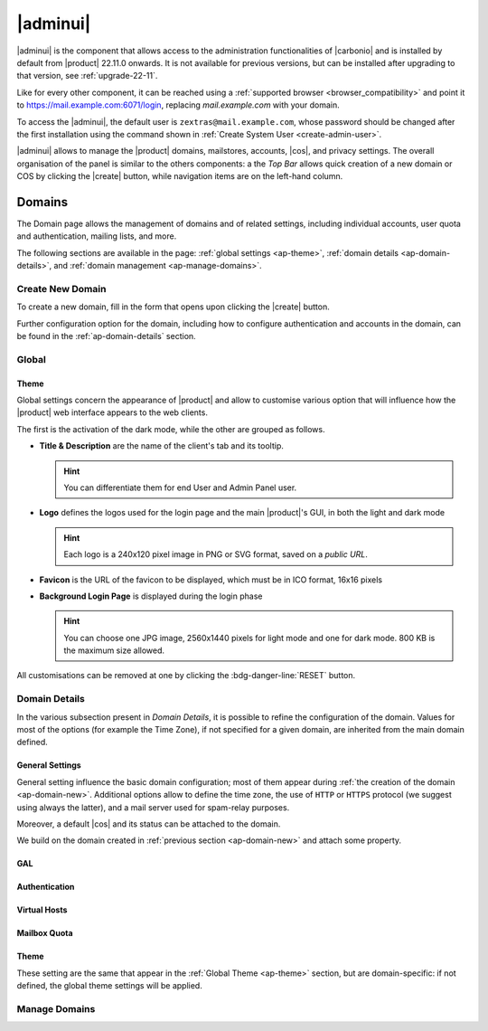 .. SPDX-FileCopyrightText: 2022 Zextras <https://www.zextras.com/>
..
.. SPDX-License-Identifier: CC-BY-NC-SA-4.0

.. _adminpanel:

=========
|adminui|
=========

|adminui| is the component that allows access to the administration
functionalities of |carbonio| and is installed by default from
|product| 22.11.0 onwards. It is not available for previous versions,
but can be installed after upgrading to that version, see
:ref:`upgrade-22-11`.

Like for every other component, it can be reached using a
:ref:`supported browser <browser_compatibility>` and point it to
https://mail.example.com:6071/login, replacing `mail.example.com` with
your domain.

To access the |adminui|, the default user is
``zextras@mail.example.com``, whose password should be changed after the
first installation using the command shown in :ref:`Create System User
<create-admin-user>`.

|adminui| allows to manage the |product| domains, mailstores,
accounts, |cos|, and privacy settings. The overall organisation of the
panel is similar to the others components: a the *Top Bar* allows
quick creation of a new domain or COS by clicking the |create| button,
while navigation items are on the left-hand column.




.. A dedicated *Administration Guide* featuring directions and
   advises to carry out the most common tasks will be added soon.

.. _ap-domains:

Domains
=======

The Domain page allows the management of domains and of related
settings, including individual accounts, user quota and
authentication, mailing lists, and more.

The following sections are available in the page: :ref:`global
settings <ap-theme>`, :ref:`domain details <ap-domain-details>`, and
:ref:`domain management <ap-manage-domains>`.

.. _ap-domain-new:

Create New Domain
-----------------

To create a new domain, fill in the form that opens upon clicking the
|create| button.

.. card::
   :img-bottom: /img/adminpanel/new-domain.png

   Options for Domain ``acme.example.com``
   ^^^^

   Two types of options are available during the creation of a new
   domain:

   * General information

     The only mandatory data to supply it the domain name, which is its
     FQDN. All other data are optional and can be set at a later point.

     Important options that can be configured during the domain
     creation are the total number of accounts that can be managed for
     the domain and the e-mail quota. Also a description can be
     added.

   * GAL settings

     Except for the :abbr:`GAL (Global Access List )` mode, currently
     only **Internal**, it is possible to define the account used to
     synchronise GAL information, the mail server used, which must be
     on the same domain (or in a compatible one, i.e., in a valid
     alias URL, see Virtual Hosts below)

   The image below shows how a sample domain is created.

Further configuration option for the domain, including how to
configure authentication and accounts in the domain, can be found in
the :ref:`ap-domain-details` section.

.. _ap-theme:

Global
------

Theme
~~~~~

Global settings concern the appearance of |product| and allow to
customise various option that will influence how the |product| web
interface appears to the web clients.

The first is the activation of the dark mode, while the other are
grouped as follows.


* **Title & Description** are the name of the client's tab and its
  tooltip.

  .. hint:: You can differentiate them for end User and Admin
     Panel user.

* **Logo** defines the logos used for the login page and the
  main |product|\'s GUI, in both the light and dark mode

  .. hint:: Each logo is a 240x120 pixel image in PNG or SVG format, saved on
     a *public URL*.

* **Favicon** is the URL of the favicon to be displayed, which
  must be in ICO format, 16x16 pixels

* **Background Login Page** is displayed during the login phase

  .. hint:: You can choose one JPG image, 2560x1440 pixels for
     light mode and one for dark mode. 800 KB is the maximum
     size allowed.

All customisations can be removed at one by clicking the
:bdg-danger-line:`RESET` button.

.. _ap-domain-details:

Domain Details
--------------

In the various subsection present in *Domain Details*, it is possible
to refine the configuration of the domain. Values for most of the
options (for example the Time Zone), if not specified for a given
domain, are inherited from the main domain defined.

General Settings
~~~~~~~~~~~~~~~~

General setting influence the basic domain configuration; most of them
appear during :ref:`the creation of the domain
<ap-domain-new>`. Additional options allow to define the time zone,
the use of ``HTTP`` or ``HTTPS`` protocol (we suggest using always the
latter), and a mail server used for spam-relay purposes.

Moreover, a default |cos| and its status can be attached to the
domain.

.. card::

   COS statuses
   ^^^

   A COS can be defined for a whole domain or an account and
   determines its status, that is, its ability to log in to the domain
   and access the e-mail. If the domain COS and a user's COS differ,
   the resulting status of the account is shown. Each COS can be
   defined with one of the following five values.

   #. **Active**. The COS is enabled, therefore the domain and its
      accounts can be used for everyday operations.

   #. **Closed**. The domain is shut down, no access is granted, and
      all incoming e-mails are bounced.

      .. hint:: This status overrides the individual accounts COS status.

   #. **Locked**. In this state, user access is not possible, unless
      individual accounts are marked as *Active*. Incoming e-mails are
      regularly delivered to the accounts.

   #. **Maintenance**. Users can not log in, their incoming e-mails
      are not delivered but are kept in a queue by the MTA.  If the
      account’s status is *closed*, it overrides the domain status
      setting, that is, the user's incoming e-mails are bounced.

   #. **Suspended**. A status similar to *maintenance*, with the
      difference that no accounts or distribution lists can be
      changed. If the account’s status is *closed*, it overrides the
      domain status setting, that is, the user's incoming e-mails are
      bounced.

We build on the domain created in :ref:`previous section
<ap-domain-new>` and attach some property.

.. card::
   :img-bottom: /img/adminpanel/domain-details.png

   Additional settings for ``acme.example.com``
   ^^^^

   We assign now the following properties to our sample domain.

   #. **Public Service Protocol**. Force clients to connect only using
      ``https``.
   #. **Public Service Hostname**. It is the FQDN
      (``mail.acme.example.com``) used by clients to connect to the
      domain. It must be defined as an ``A`` record in the domain's
      DNS.

   #. The **Time Zone** is set to Hawaii's time
   #. **Inbound SMTP Host Name**. Set to ``smtp.acme.example.com``,
      its the URL of an SMTP server that is used for spam training.

   #. **Default Class of Service**. The |cos| used by the domain,
      which is left to the ``default`` one.

GAL
~~~

Authentication
~~~~~~~~~~~~~~

Virtual Hosts
~~~~~~~~~~~~~

Mailbox Quota
~~~~~~~~~~~~~

Theme
~~~~~

These setting are the same that appear in the :ref:`Global Theme
<ap-theme>` section, but are domain-specific: if not defined, the
global theme settings will be applied.

.. _ap-manage-domains:

Manage Domains
--------------


.. provisional structure, to be un-commented while doc is being developed.



   Servers
   =======

   Global Servers
   --------------

   Server Details
   --------------

   Class of Services (COS)
   =======================


   Subscriptions
   =============

   Privacy
   =======

   Backup
   ======

   Here we can put the current backup documentation
